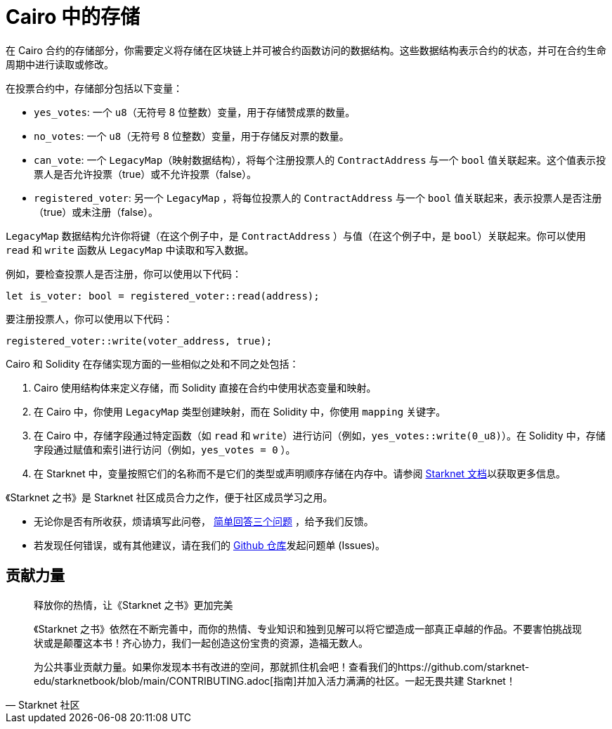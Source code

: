 [id="storage"]

= Cairo 中的存储

在 Cairo 合约的存储部分，你需要定义将存储在区块链上并可被合约函数访问的数据结构。这些数据结构表示合约的状态，并可在合约生命周期中进行读取或修改。

在投票合约中，存储部分包括以下变量：

* `yes_votes`: 一个 `u8`（无符号 8 位整数）变量，用于存储赞成票的数量。
* `no_votes`: 一个 `u8`（无符号 8 位整数）变量，用于存储反对票的数量。
* `can_vote`: 一个 `LegacyMap`（映射数据结构），将每个注册投票人的 `ContractAddress` 与一个 `bool` 值关联起来。这个值表示投票人是否允许投票（true）或不允许投票（false）。
* `registered_voter`: 另一个 `LegacyMap` ，将每位投票人的 `ContractAddress` 与一个 `bool` 值关联起来，表示投票人是否注册（true）或未注册（false）。

`LegacyMap` 数据结构允许你将键（在这个例子中，是 `ContractAddress` ）与值（在这个例子中，是 `bool`）关联起来。你可以使用 `read` 和 `write` 函数从 `LegacyMap` 中读取和写入数据。

例如，要检查投票人是否注册，你可以使用以下代码：

[source,rust]
----
let is_voter: bool = registered_voter::read(address);
----

要注册投票人，你可以使用以下代码：

[source,rust]
----
registered_voter::write(voter_address, true);
----

Cairo 和 Solidity 在存储实现方面的一些相似之处和不同之处包括：

1. Cairo 使用结构体来定义存储，而 Solidity 直接在合约中使用状态变量和映射。

2. 在 Cairo 中，你使用 `LegacyMap` 类型创建映射，而在 Solidity 中，你使用 `mapping` 关键字。

3. 在 Cairo 中，存储字段通过特定函数（如 `read` 和 `write`）进行访问（例如，`yes_votes::write(0_u8)`）。在 Solidity 中，存储字段通过赋值和索引进行访问（例如，`yes_votes = 0` ）。

4. 在 Starknet 中，变量按照它们的名称而不是它们的类型或声明顺序存储在内存中。请参阅 https://docs.starknet.io/documentation/architecture_and_concepts/Contracts/contract-storage/[Starknet 文档]以获取更多信息。

[附注]
====
《Starknet 之书》是 Starknet 社区成员合力之作，便于社区成员学习之用。

* 无论你是否有所收获，烦请填写此问卷， https://a.sprig.com/WTRtdlh2VUlja09lfnNpZDo4MTQyYTlmMy03NzdkLTQ0NDEtOTBiZC01ZjAyNDU0ZDgxMzU=[简单回答三个问题] ，给予我们反馈。
* 若发现任何错误，或有其他建议，请在我们的 https://github.com/starknet-edu/starknetbook/issues[Github 仓库]发起问题单 (Issues)。
====



== 贡献力量

[quote, Starknet 社区]

____

释放你的热情，让《Starknet 之书》更加完美

《Starknet 之书》依然在不断完善中，而你的热情、专业知识和独到见解可以将它塑造成一部真正卓越的作品。不要害怕挑战现状或是颠覆这本书！齐心协力，我们一起创造这份宝贵的资源，造福无数人。

为公共事业贡献力量。如果你发现本书有改进的空间，那就抓住机会吧！查看我们的https://github.com/starknet-edu/starknetbook/blob/main/CONTRIBUTING.adoc[指南]并加入活力满满的社区。一起无畏共建 Starknet！

____